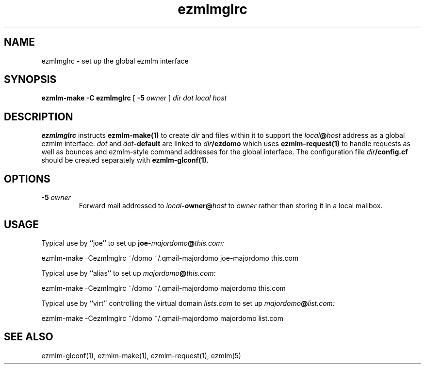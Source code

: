 .\" $Id$
.TH ezmlmglrc 5
.SH NAME
ezmlmglrc \- set up the global ezmlm interface
.SH SYNOPSIS
.B ezmlm-make
.B \-C ezmlmglrc
[
.B \-5\fI owner
]
.I dir dot local host
.SH DESCRIPTION
.B ezmlmglrc
instructs
.B ezmlm-make(1)
to create
.I dir
and files within it to support the
.I local\fB@\fIhost
address as a global ezmlm interface.
.I dot
and
.I dot\fB-default
are linked to
.I dir\fB/ezdomo
which uses
.B ezmlm-request(1)
to handle requests as well as 
bounces and ezmlm-style command addresses for the global interface.
The configuration file
.I dir\fB/config.cf
should be created separately with
.BR ezmlm-glconf(1) .
.SH OPTIONS
.TP
.B -5\fI owner
Forward mail addressed to
.I local\fB-owner@\fIhost
to
.I owner
rather than storing it in a local mailbox.
.SH USAGE
Typical use by ``joe'' to set up
.B joe-\fImajordomo\fB@\fIthis.com:

.EX
ezmlm-make -Cezmlmglrc ~/domo ~/.qmail-majordomo joe-majordomo this.com
.EE

Typical use by ``alias'' to set up
.I majordomo\fB@\fIthis.com:

.EX
ezmlm-make -Cezmlmglrc ~/domo ~/.qmail-majordomo majordomo this.com
.EE

Typical use by ``virt'' controlling the virtual domain
.I lists.com
to set up
.I majordomo\fB@\fIlist.com:

.EX
ezmlm-make -Cezmlmglrc ~/domo ~/.qmail-majordomo majordomo list.com
.EE
.SH "SEE ALSO"
ezmlm-glconf(1),
ezmlm-make(1),
ezmlm-request(1),
ezmlm(5)
